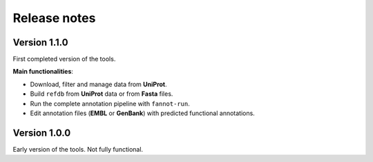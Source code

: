 Release notes
=============

Version 1.1.0
-------------

First completed version of the tools.

**Main functionalities**:

* Download, filter and manage data from **UniProt**.
* Build ``refdb`` from **UniProt** data or from **Fasta** files.
* Run the complete annotation pipeline with ``fannot-run``.
* Edit annotation files (**EMBL** or **GenBank**) with predicted functional annotations. 

Version 1.0.0
-------------

Early version of the tools. Not fully functional.